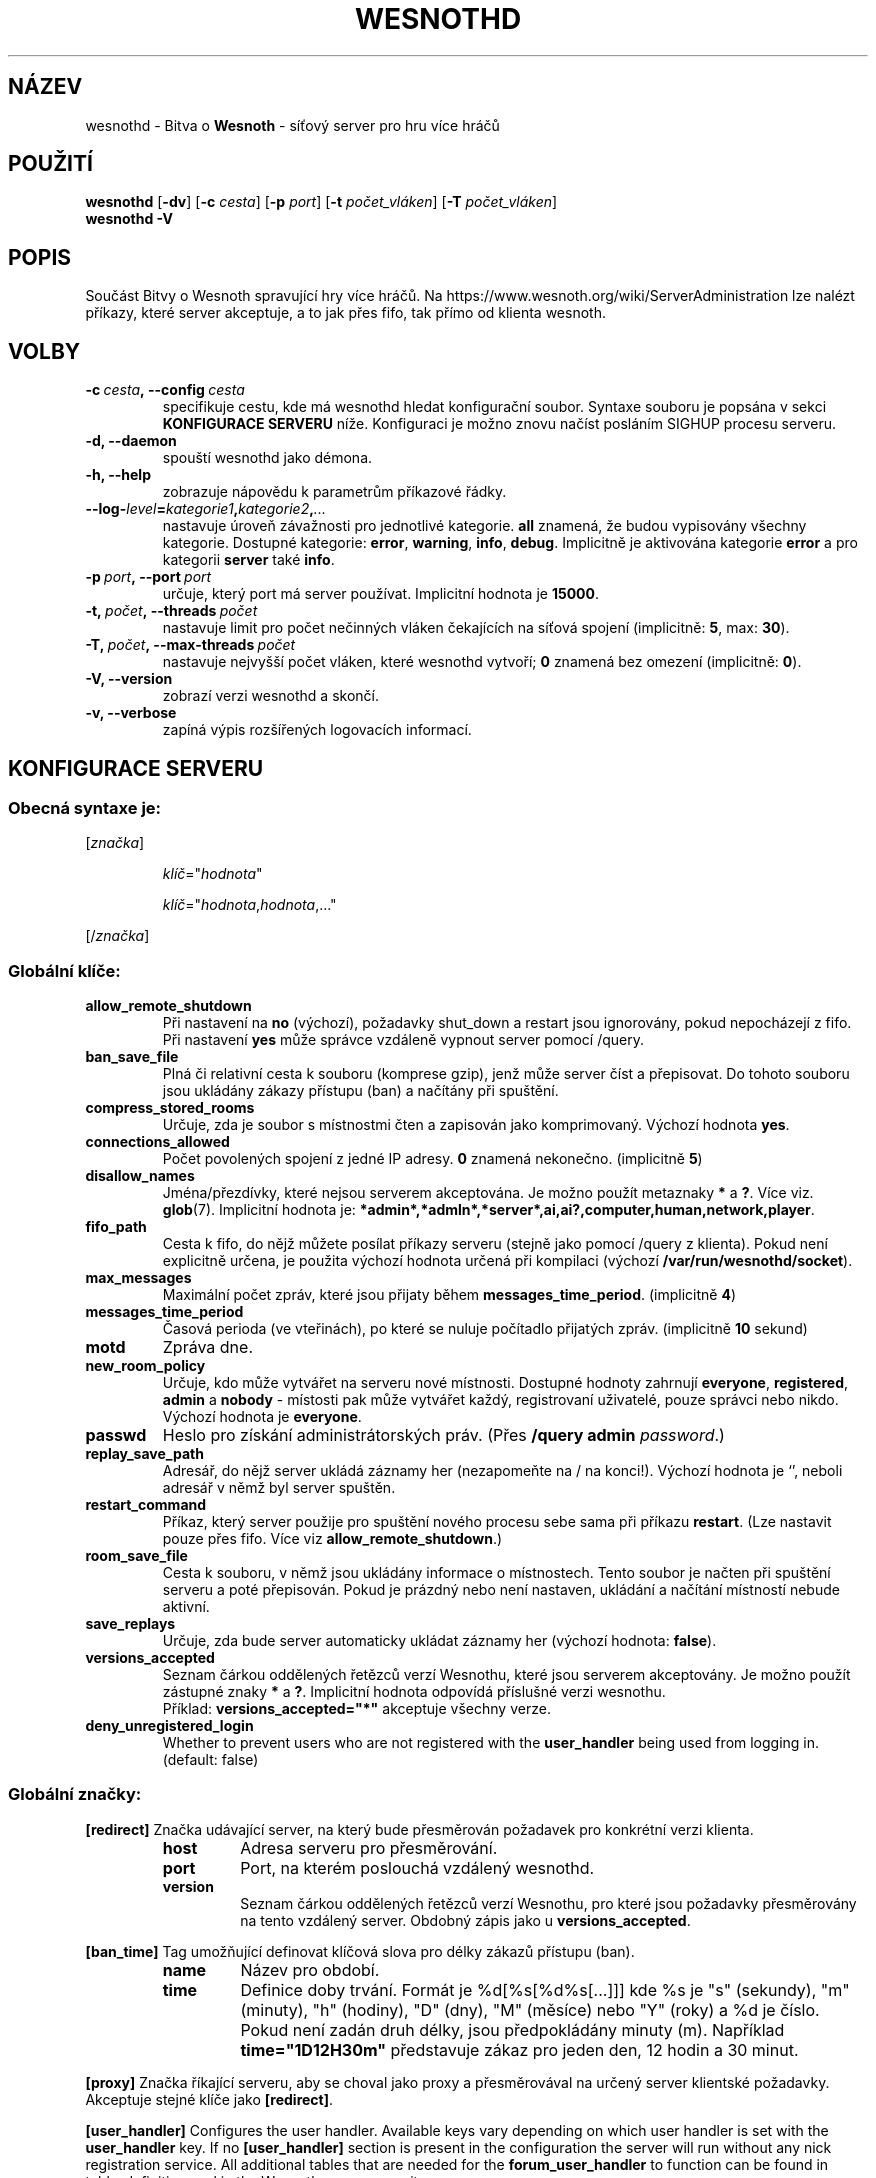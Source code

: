 .\" This program is free software; you can redistribute it and/or modify
.\" it under the terms of the GNU General Public License as published by
.\" the Free Software Foundation; either version 2 of the License, or
.\" (at your option) any later version.
.\"
.\" This program is distributed in the hope that it will be useful,
.\" but WITHOUT ANY WARRANTY; without even the implied warranty of
.\" MERCHANTABILITY or FITNESS FOR A PARTICULAR PURPOSE.  See the
.\" GNU General Public License for more details.
.\"
.\" You should have received a copy of the GNU General Public License
.\" along with this program; if not, write to the Free Software
.\" Foundation, Inc., 51 Franklin Street, Fifth Floor, Boston, MA  02110-1301  USA
.\"
.
.\"*******************************************************************
.\"
.\" This file was generated with po4a. Translate the source file.
.\"
.\"*******************************************************************
.TH WESNOTHD 6 2018 wesnothd "Bitva o Wesnoth \- síťový server pro hru více hráčů"
.
.SH NÁZEV
.
wesnothd \- Bitva o \fBWesnoth\fP \- síťový server pro hru více hráčů
.
.SH POUŽITÍ
.
\fBwesnothd\fP [\|\fB\-dv\fP\|] [\|\fB\-c\fP \fIcesta\fP\|] [\|\fB\-p\fP \fIport\fP\|] [\|\fB\-t\fP
\fIpočet_vláken\fP\|] [\|\fB\-T\fP \fIpočet_vláken\fP\|]
.br
\fBwesnothd\fP \fB\-V\fP
.
.SH POPIS
.
Součást Bitvy o Wesnoth spravující hry více hráčů. Na
https://www.wesnoth.org/wiki/ServerAdministration lze nalézt příkazy, které
server akceptuje, a to jak přes fifo, tak přímo od klienta wesnoth.
.
.SH VOLBY
.
.TP 
\fB\-c\ \fP\fIcesta\fP\fB,\ \-\-config\fP\fI\ cesta\fP
specifikuje cestu, kde má wesnothd hledat konfigurační soubor. Syntaxe
souboru je popsána v sekci \fBKONFIGURACE SERVERU\fP níže. Konfiguraci je možno
znovu načíst posláním SIGHUP procesu serveru.
.TP 
\fB\-d, \-\-daemon\fP
spouští wesnothd jako démona.
.TP 
\fB\-h, \-\-help\fP
zobrazuje nápovědu k parametrům příkazové řádky.
.TP 
\fB\-\-log\-\fP\fIlevel\fP\fB=\fP\fIkategorie1\fP\fB,\fP\fIkategorie2\fP\fB,\fP\fI...\fP
nastavuje úroveň závažnosti pro jednotlivé kategorie. \fBall\fP znamená, že
budou vypisovány všechny kategorie. Dostupné kategorie: \fBerror\fP,\ \fBwarning\fP,\ \fBinfo\fP,\ \fBdebug\fP.\ Implicitně je aktivována kategorie
\fBerror\fP a pro kategorii \fBserver\fP také \fBinfo\fP.
.TP 
\fB\-p\ \fP\fIport\fP\fB,\ \-\-port\fP\fI\ port\fP
určuje, který port má server používat. Implicitní hodnota je \fB15000\fP.
.TP 
\fB\-t,\ \fP\fIpočet\fP\fB,\ \-\-threads\fP\fI\ počet\fP
nastavuje limit pro počet nečinných vláken čekajících na síťová spojení
(implicitně: \fB5\fP,\ max:\ \fB30\fP).
.TP 
\fB\-T,\ \fP\fIpočet\fP\fB,\ \-\-max\-threads\fP\fI\ počet\fP
nastavuje nejvyšší počet vláken, které wesnothd vytvoří; \fB0\fP znamená bez
omezení (implicitně: \fB0\fP).
.TP 
\fB\-V, \-\-version\fP
zobrazí verzi wesnothd a skončí.
.TP 
\fB\-v, \-\-verbose\fP
zapíná výpis rozšířených logovacích informací.
.
.SH "KONFIGURACE SERVERU"
.
.SS "Obecná syntaxe je:"
.
.P
[\fIznačka\fP]
.IP
\fIklíč\fP="\fIhodnota\fP"
.IP
\fIklíč\fP="\fIhodnota\fP,\fIhodnota\fP,..."
.P
[/\fIznačka\fP]
.
.SS "Globální klíče:"
.
.TP 
\fBallow_remote_shutdown\fP
Při nastavení na \fBno\fP (výchozí), požadavky shut_down a restart jsou
ignorovány, pokud nepocházejí z fifo. Při nastavení \fByes\fP může správce
vzdáleně vypnout server pomocí /query.
.TP 
\fBban_save_file\fP
Plná či relativní cesta k souboru (komprese gzip), jenž může server číst a
přepisovat. Do tohoto souboru jsou ukládány zákazy přístupu (ban) a načítány
při spuštění.
.TP 
\fBcompress_stored_rooms\fP
Určuje, zda je soubor s místnostmi čten a zapisován jako
komprimovaný. Výchozí hodnota \fByes\fP.
.TP 
\fBconnections_allowed\fP
Počet povolených spojení z jedné IP adresy. \fB0\fP znamená
nekonečno. (implicitně \fB5\fP)
.TP 
\fBdisallow_names\fP
Jména/přezdívky, které nejsou serverem akceptována. Je možno použít
metaznaky \fB*\fP a \fB?\fP. Více viz. \fBglob\fP(7). Implicitní hodnota je:
\fB*admin*,*admln*,*server*,ai,ai?,computer,human,network,player\fP.
.TP 
\fBfifo_path\fP
Cesta k fifo, do nějž můžete posílat příkazy serveru (stejně jako pomocí
/query z klienta). Pokud není explicitně určena, je použita výchozí hodnota
určená při kompilaci (výchozí \fB/var/run/wesnothd/socket\fP).
.TP 
\fBmax_messages\fP
Maximální počet zpráv, které jsou přijaty během
\fBmessages_time_period\fP. (implicitně \fB4\fP)
.TP 
\fBmessages_time_period\fP
Časová perioda (ve vteřinách), po které se nuluje počítadlo přijatých
zpráv. (implicitně \fB10\fP sekund)
.TP 
\fBmotd\fP
Zpráva dne.
.TP 
\fBnew_room_policy\fP
Určuje, kdo může vytvářet na serveru nové místnosti. Dostupné hodnoty
zahrnují \fBeveryone\fP, \fBregistered\fP, \fBadmin\fP a \fBnobody\fP \- místosti pak
může vytvářet každý, registrovaní uživatelé, pouze správci nebo
nikdo. Výchozí hodnota je \fBeveryone\fP.
.TP 
\fBpasswd\fP
Heslo pro získání administrátorských práv. (Přes \fB/query admin
\fP\fIpassword\fP.)
.TP 
\fBreplay_save_path\fP
Adresář, do nějž server ukládá záznamy her (nezapomeňte na / na
konci!). Výchozí hodnota je `', neboli adresář v němž byl server spuštěn.
.TP 
\fBrestart_command\fP
Příkaz, který server použije pro spuštění nového procesu sebe sama při
příkazu \fBrestart\fP. (Lze nastavit pouze přes fifo. Více viz
\fBallow_remote_shutdown\fP.)
.TP 
\fBroom_save_file\fP
Cesta k souboru, v němž jsou ukládány informace o místnostech. Tento soubor
je načten při spuštění serveru a poté přepisován. Pokud je prázdný nebo není
nastaven, ukládání a načítání místností nebude aktivní.
.TP 
\fBsave_replays\fP
Určuje, zda bude server automaticky ukládat záznamy her (výchozí hodnota:
\fBfalse\fP).
.TP 
\fBversions_accepted\fP
Seznam čárkou oddělených řetězců verzí Wesnothu, které jsou serverem
akceptovány. Je možno použít zástupné znaky \fB*\fP a \fB?\fP. Implicitní hodnota
odpovídá příslušné verzi wesnothu.
.br
Příklad: \fBversions_accepted="*"\fP akceptuje všechny verze.
.TP 
\fBdeny_unregistered_login\fP
Whether to prevent users who are not registered with the \fBuser_handler\fP
being used from logging in. (default: false)
.
.SS "Globální značky:"
.
.P
\fB[redirect]\fP Značka udávající server, na který bude přesměrován požadavek
pro konkrétní verzi klienta.
.RS
.TP 
\fBhost\fP
Adresa serveru pro přesměrování.
.TP 
\fBport\fP
Port, na kterém poslouchá vzdálený wesnothd.
.TP 
\fBversion\fP
Seznam čárkou oddělených řetězců verzí Wesnothu, pro které jsou požadavky
přesměrovány na tento vzdálený server. Obdobný zápis jako u
\fBversions_accepted\fP.
.RE
.P
\fB[ban_time]\fP Tag umožňující definovat klíčová slova pro délky zákazů
přístupu (ban).
.RS
.TP 
\fBname\fP
Název pro období.
.TP 
\fBtime\fP
Definice doby trvání. Formát je %d[%s[%d%s[...]]] kde %s je "s" (sekundy),
"m" (minuty), "h" (hodiny), "D" (dny), "M" (měsíce) nebo "Y" (roky) a %d je
číslo. Pokud není zadán druh délky, jsou předpokládány minuty (m). Například
\fBtime="1D12H30m"\fP představuje zákaz pro jeden den, 12 hodin a 30 minut.
.RE
.P
\fB[proxy]\fP Značka říkající serveru, aby se choval jako proxy a přesměrovával
na určený server klientské požadavky. Akceptuje stejné klíče jako
\fB[redirect]\fP.
.RE
.P
\fB[user_handler]\fP Configures the user handler. Available keys vary depending
on which user handler is set with the \fBuser_handler\fP key. If no
\fB[user_handler]\fP section is present in the configuration the server will
run without any nick registration service. All additional tables that are
needed for the \fBforum_user_handler\fP to function can be found in
table_definitions.sql in the Wesnoth source repository.
.RS
.TP 
\fBdb_host\fP
The hostname of the database server
.TP 
\fBdb_name\fP
The name of the database
.TP 
\fBdb_user\fP
The name of the user under which to log into the database
.TP 
\fBdb_password\fP
This user's password
.TP 
\fBdb_users_table\fP
The name of the table in which your phpbb forums saves its user data. Most
likely this will be <table\-prefix>_users (e.g. phpbb3_users).
.TP 
\fBdb_extra_table\fP
The name of the table in which wesnothd will save its own data about users.
.TP 
\fBdb_game_info_table\fP
The name of the table in which wesnothd will save its own data about games.
.TP 
\fBdb_game_player_info_table\fP
The name of the table in which wesnothd will save its own data about the
players in a game.
.TP 
\fBdb_game_modification_info_table\fP
The name of the table in which wesnothd will save its own data about the
modifications used in a game.
.TP 
\fBdb_user_group_table\fP
The name of the table in which your phpbb forums saves its user group
data. Most likely this will be <table\-prefix>_user_group
(e.g. phpbb3_user_group).
.TP 
\fBmp_mod_group\fP
The ID of the forum group to be considered as having moderation authority.
.RE
.
.SH "NÁVRATOVÝ STATUS"
.
Status normálního ukončení, tedy když se server korektně vypne, je
0. Návratový status 2 pak signalizuje chybu při zpracování nějaké volby z
příkazového řádku.
.
.SH AUTOŘI
.
Vytvořil David White <davidnwhite@verizon.net>. Upravili Nils
Kneuper <crazy\-ivanovic@gmx.net>, ott <ott@gaon.net>,
Soliton <soliton@sonnenkinder.org>a Thomas Baumhauer
<thomas.baumhauer@gmail.com>. Tuto manovou stránku původně vytvořil
Cyril Bouthors <cyril@bouthors.org>. Překlad Oto 'tapik' Buchta
<tapik@buchtovi.cz> a Vladimír Slávik
<slavik.vladimir@seznam.cz>.
.br
Navštivte oficiální stránky: https://www.wesnoth.org/
.
.SH COPYRIGHT
.
Copyright \(co 2003\-2018 David White <davidnwhite@verizon.net>
.br
Toto je Svobodný Software; je licencován pod licencí GPL verze 2, tak jak je
publikována nadací Free Software Foundation. Tento program je bez záruky, a
to i co se týká obchodovatelnosti a použitelnosti.
.
.SH "VIZ TAKÉ"
.
\fBwesnoth\fP(6)

